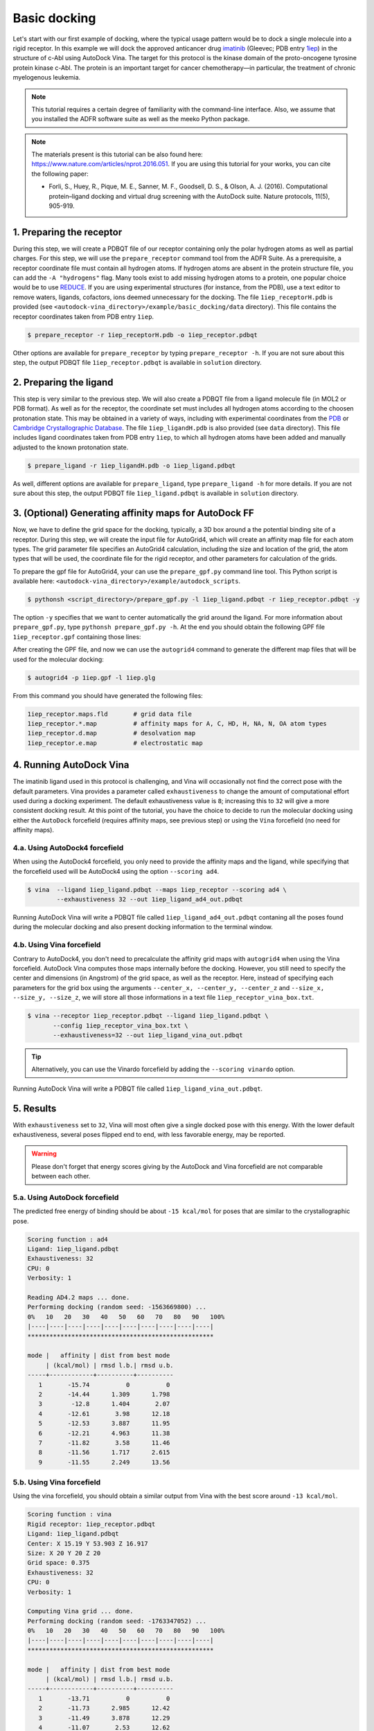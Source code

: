 .. _basic_docking:

Basic docking
=============

Let's start with our first example of docking, where the typical usage pattern would be to dock a single molecule into a rigid receptor. In this example we will dock the approved anticancer drug `imatinib <https://en.wikipedia.org/wiki/Imatinib>`_ (Gleevec; PDB entry `1iep <https://www.rcsb.org/structure/1IEP>`_) in the structure of c-Abl using AutoDock Vina. The target for this protocol is the kinase domain of the proto-oncogene tyrosine protein kinase c-Abl. The protein is an important target for cancer chemotherapy—in particular, the treatment of chronic myelogenous leukemia.

.. note::
	This tutorial requires a certain degree of familiarity with the command-line interface. Also, we assume that you installed the ADFR software suite as well as the meeko Python package.

.. note::
	The materials present is this tutorial can be also found here: `https://www.nature.com/articles/nprot.2016.051 <https://www.nature.com/articles/nprot.2016.051>`_. If you are using this tutorial for your works, you can cite the following paper:

	- Forli, S., Huey, R., Pique, M. E., Sanner, M. F., Goodsell, D. S., & Olson, A. J. (2016). Computational protein–ligand docking and virtual drug screening with the AutoDock suite. Nature protocols, 11(5), 905-919.

1. Preparing the receptor
-------------------------

During this step, we will create a PDBQT file of our receptor containing only the polar hydrogen atoms as well as partial charges. For this step, we will use the ``prepare_receptor`` command tool from the ADFR Suite. As a prerequisite, a receptor coordinate file must contain all hydrogen atoms. If hydrogen atoms are absent in the protein structure file, you can add the ``-A "hydrogens"`` flag. Many tools exist to add missing hydrogen atoms to a protein, one popular choice would be to use `REDUCE <http://kinemage.biochem.duke.edu/software/reduce.php>`_. If you are using experimental structures (for instance, from the PDB), use a text editor to remove waters, ligands, cofactors, ions deemed unnecessary for the docking. The file ``1iep_receptorH.pdb`` is provided (see ``<autodock-vina_directory>/example/basic_docking/data`` directory). This file contains the receptor coordinates taken from PDB entry ``1iep``.

.. code-block:: bash

	$ prepare_receptor -r 1iep_receptorH.pdb -o 1iep_receptor.pdbqt

Other options are available for ``prepare_receptor`` by typing ``prepare_receptor -h``. If you are not sure about this step, the output PDBQT file ``1iep_receptor.pdbqt`` is available in ``solution`` directory.


2. Preparing the ligand
-----------------------

This step is very similar to the previous step. We will also create a PDBQT file from a ligand molecule file (in MOL2 or PDB format). As well as for the receptor, the coordinate set must includes all hydrogen atoms according to the choosen protonation state. This may be obtained in a variety of ways, including with experimental coordinates from the `PDB <https://www.rcsb.org>`_ or `Cambridge Crystallographic Database <http://www.ccdc.cam.ac.uk>`_. The file ``1iep_ligandH.pdb`` is also provided (see ``data`` directory). This file includes ligand coordinates taken from PDB entry ``1iep``, to which all hydrogen atoms have been added and manually adjusted to the known protonation state.

.. code-block:: bash

	$ prepare_ligand -r 1iep_ligandH.pdb -o 1iep_ligand.pdbqt

As well, different options are available for ``prepare_ligand``, type  ``prepare_ligand -h`` for more details. If you are not sure about this step, the output PDBQT file ``1iep_ligand.pdbqt`` is available in ``solution`` directory.


3. (Optional) Generating affinity maps for AutoDock FF
------------------------------------------------------

Now, we have to define the grid space for the docking, typically, a 3D box around a the potential binding site of a receptor. During this step, we will create the input file for AutoGrid4, which will create an affinity map file for each atom types. The grid parameter file specifies an AutoGrid4 calculation, including the size and location of the grid, the atom types that will be used, the coordinate file for the rigid receptor, and other parameters for calculation of the grids.

To prepare the gpf file for AutoGrid4, your can use the ``prepare_gpf.py`` command line tool. This Python script is available here: ``<autodock-vina_directory>/example/autodock_scripts``.

.. code-block:: bash

	$ pythonsh <script_directory>/prepare_gpf.py -l 1iep_ligand.pdbqt -r 1iep_receptor.pdbqt -y

The option ``-y`` specifies that we want to center automatically the grid around the ligand. For more information about ``prepare_gpf.py``, type ``pythonsh prepare_gpf.py -h``. At the end you should obtain the following GPF file ``1iep_receptor.gpf`` containing those lines:


.. code-block:: console
	:caption: Content of the grid parameter file (**1iep_receptor.gpf**) for the receptor c-Abl (**1iep_receptor.pdbqt**)

	npts 54 54 54                        # num.grid points in xyz
	gridfld 1iep_receptor.maps.fld       # grid_data_file
	spacing 0.375                        # spacing(A)
	receptor_types A C OA N SA HD        # receptor atom types
	ligand_types A C NA OA N HD          # ligand atom types
	receptor 1iep_receptor.pdbqt         # macromolecule
	gridcenter 15.190 53.903 16.917      # xyz-coordinates or auto
	smooth 0.5                           # store minimum energy w/in rad(A)
	map 1iep_receptor.A.map              # atom-specific affinity map
	map 1iep_receptor.C.map              # atom-specific affinity map
	map 1iep_receptor.NA.map             # atom-specific affinity map
	map 1iep_receptor.OA.map             # atom-specific affinity map
	map 1iep_receptor.N.map              # atom-specific affinity map
	map 1iep_receptor.HD.map             # atom-specific affinity map
	elecmap 1iep_receptor.e.map          # electrostatic potential map
	dsolvmap 1iep_receptor.d.map         # desolvation potential map
	dielectric -0.1465                   # <0, AD4 distance-dep.diel;>0, constant

After creating the GPF file, and now we can use the ``autogrid4`` command to generate the different map files that will be used for the molecular docking:

.. code-block:: bash

	$ autogrid4 -p 1iep.gpf -l 1iep.glg

From this command you should have generated the following files:

.. code-block:: console

	1iep_receptor.maps.fld       # grid data file
	1iep_receptor.*.map          # affinity maps for A, C, HD, H, NA, N, OA atom types
	1iep_receptor.d.map          # desolvation map
	1iep_receptor.e.map          # electrostatic map

4. Running AutoDock Vina
------------------------

The imatinib ligand used in this protocol is challenging, and Vina will occasionally not find the correct pose with the default parameters. Vina provides a parameter called ``exhaustiveness`` to change the amount of computational effort used during a docking experiment. The default exhaustiveness value is ``8``; increasing this to ``32`` will give a more consistent docking result. At this point of the tutorial, you have the choice to decide to run the molecular docking using either the ``AutoDock`` forcefield (requires affinity maps, see previous step) or using the ``Vina`` forcefield (no need for affinity maps).

4.a. Using AutoDock4 forcefield
_______________________________

When using the AutoDock4 forcefield, you only need to provide the affinity maps and the ligand, while specifying that the forcefield used will be AutoDock4 using the option ``--scoring ad4``.

.. code-block:: bash

	$ vina  --ligand 1iep_ligand.pdbqt --maps 1iep_receptor --scoring ad4 \
	        --exhaustiveness 32 --out 1iep_ligand_ad4_out.pdbqt

Running AutoDock Vina will write a PDBQT file called ``1iep_ligand_ad4_out.pdbqt`` contaning all the poses found during the molecular docking and also present docking information to the terminal window.

4.b. Using Vina forcefield
__________________________

Contrary to AutoDock4, you don't need to precalculate the affinity grid maps with ``autogrid4`` when using the Vina forcefield. AutoDock Vina computes those maps internally before the docking. However, you still need to specify the center and dimensions (in Angstrom) of the grid space, as well as the receptor. Here, instead of specifying each parameters for the grid box using the arguments ``--center_x, --center_y, --center_z`` and ``--size_x, --size_y, --size_z``, we will store all those informations in a text file ``1iep_receptor_vina_box.txt``.

.. code-block:: console
	:caption: Content of the config file (**1iep_receptor_vina_box.txt**) for AutoDock Vina

	center_x = 15.190
	center_y = 53.903
	center_z = 16.917
	size_x = 20.0
	size_y = 20.0
	size_z = 20.0

.. code-block:: bash

	$ vina --receptor 1iep_receptor.pdbqt --ligand 1iep_ligand.pdbqt \
	       --config 1iep_receptor_vina_box.txt \
	       --exhaustiveness=32 --out 1iep_ligand_vina_out.pdbqt

.. tip::

	Alternatively, you can use the Vinardo forcefield by adding the ``--scoring vinardo`` option.

Running AutoDock Vina will write a PDBQT file called ``1iep_ligand_vina_out.pdbqt``.

5. Results
----------

With ``exhaustiveness`` set to ``32``, Vina will most often give a single docked pose with this energy. With the lower default exhaustiveness, several poses flipped end to end, with less favorable energy, may be reported.

.. warning::
	
	Please don't forget that energy scores giving by the AutoDock and Vina forcefield are not comparable between each other.

5.a. Using AutoDock forcefield
______________________________

The predicted free energy of binding should be about ``-15 kcal/mol`` for poses that are similar to the crystallographic pose.

.. code-block:: console

    Scoring function : ad4
    Ligand: 1iep_ligand.pdbqt
    Exhaustiveness: 32
    CPU: 0
    Verbosity: 1

    Reading AD4.2 maps ... done.
    Performing docking (random seed: -1563669800) ... 
    0%   10   20   30   40   50   60   70   80   90   100%
    |----|----|----|----|----|----|----|----|----|----|
    ***************************************************

    mode |   affinity | dist from best mode
         | (kcal/mol) | rmsd l.b.| rmsd u.b.
    -----+------------+----------+----------
       1       -15.74          0          0
       2       -14.44      1.309      1.798
       3        -12.8      1.404       2.07
       4       -12.61       3.98      12.18
       5       -12.53      3.887      11.95
       6       -12.21      4.963      11.38
       7       -11.82       3.58      11.46
       8       -11.56      1.717      2.615
       9       -11.55      2.249      13.56

5.b. Using Vina forcefield
__________________________

Using the vina forcefield, you should obtain a similar output from Vina with the best score around ``-13 kcal/mol``.

.. code-block:: console

    Scoring function : vina
    Rigid receptor: 1iep_receptor.pdbqt
    Ligand: 1iep_ligand.pdbqt
    Center: X 15.19 Y 53.903 Z 16.917
    Size: X 20 Y 20 Z 20
    Grid space: 0.375
    Exhaustiveness: 32
    CPU: 0
    Verbosity: 1

    Computing Vina grid ... done.
    Performing docking (random seed: -1763347052) ... 
    0%   10   20   30   40   50   60   70   80   90   100%
    |----|----|----|----|----|----|----|----|----|----|
    ***************************************************

    mode |   affinity | dist from best mode
         | (kcal/mol) | rmsd l.b.| rmsd u.b.
    -----+------------+----------+----------
       1       -13.71          0          0
       2       -11.73      2.985      12.42
       3       -11.49      3.878      12.29
       4       -11.07       2.53      12.62
       5       -10.79       1.64      13.54
       6       -10.26      2.968      12.54
       7       -9.577      1.606      2.659
       8       -9.573      2.508      12.77
       9        -9.42      3.941      12.66
